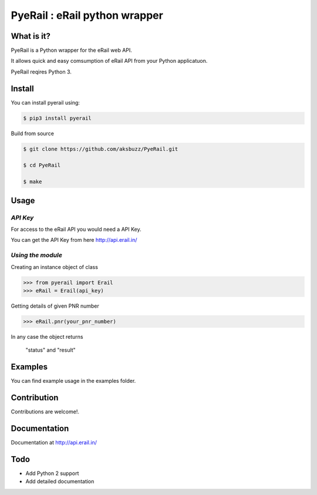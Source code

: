 |block| PyeRail : eRail python wrapper
=============================================

.. |block| image:: http://api.erail.in/images/eRail196x196.png
  :width: 20px
  :height: 20px

.. image:: https://travis-ci.org/aksbuzz/PyeRail.svg?branch=master
    :target: https://travis-ci.org/aksbuzz/PyeRail



**What is it?**
****************

PyeRail is a Python wrapper for the eRail web API.

It allows quick and easy comsumption of eRail API from your Python applicatuon.

PyeRail reqires Python 3.


**Install**
***********

You can install pyerail using:

.. code ::

	$ pip3 install pyerail

Build from source

.. code ::
	
	$ git clone https://github.com/aksbuzz/PyeRail.git

	$ cd PyeRail

	$ make


**Usage**
*********

*API Key*
^^^^^^^^^
For access to the eRail API you would need a API Key.

You can get the API Key from here http://api.erail.in/

*Using the module*
^^^^^^^^^^^^^^^^^^

Creating an instance object of class

.. code :: python
	
	>>> from pyerail import Erail
	>>> eRail = Erail(api_key)

Getting details of given PNR number

.. code :: python
	
	>>> eRail.pnr(your_pnr_number)


In any case the object returns
	
	"status" and "result"


**Examples**
************

You can find example usage in the examples folder.

**Contribution**
****************

Contributions are welcome!.

**Documentation**
*****************

Documentation at http://api.erail.in/

**Todo**
********

- Add Python 2 support
- Add detailed documentation
